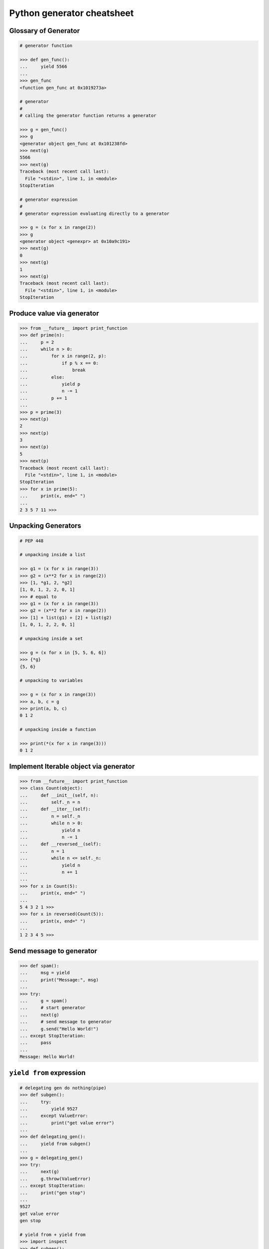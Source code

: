 ===========================
Python generator cheatsheet
===========================

Glossary of Generator
---------------------

.. code-block:: python

    # generator function

    >>> def gen_func():
    ...     yield 5566
    ...
    >>> gen_func
    <function gen_func at 0x1019273a>

    # generator
    #
    # calling the generator function returns a generator

    >>> g = gen_func()
    >>> g
    <generator object gen_func at 0x101238fd>
    >>> next(g)
    5566
    >>> next(g)
    Traceback (most recent call last):
      File "<stdin>", line 1, in <module>
    StopIteration

    # generator expression
    #
    # generator expression evaluating directly to a generator

    >>> g = (x for x in range(2))
    >>> g
    <generator object <genexpr> at 0x10a9c191>
    >>> next(g)
    0
    >>> next(g)
    1
    >>> next(g)
    Traceback (most recent call last):
      File "<stdin>", line 1, in <module>
    StopIteration

Produce value via generator
---------------------------

.. code-block:: python

    >>> from __future__ import print_function
    >>> def prime(n):
    ...     p = 2
    ...     while n > 0:
    ...         for x in range(2, p):
    ...             if p % x == 0:
    ...                 break
    ...         else:
    ...             yield p
    ...             n -= 1
    ...         p += 1
    ...
    >>> p = prime(3)
    >>> next(p)
    2
    >>> next(p)
    3
    >>> next(p)
    5
    >>> next(p)
    Traceback (most recent call last):
      File "<stdin>", line 1, in <module>
    StopIteration
    >>> for x in prime(5):
    ...     print(x, end=" ")
    ...
    2 3 5 7 11 >>>


Unpacking Generators
----------------------

.. code-block:: python

    # PEP 448

    # unpacking inside a list

    >>> g1 = (x for x in range(3))
    >>> g2 = (x**2 for x in range(2))
    >>> [1, *g1, 2, *g2]
    [1, 0, 1, 2, 2, 0, 1]
    >>> # equal to
    >>> g1 = (x for x in range(3))
    >>> g2 = (x**2 for x in range(2))
    >>> [1] + list(g1) + [2] + list(g2)
    [1, 0, 1, 2, 2, 0, 1]

    # unpacking inside a set

    >>> g = (x for x in [5, 5, 6, 6])
    >>> {*g}
    {5, 6}

    # unpacking to variables

    >>> g = (x for x in range(3))
    >>> a, b, c = g
    >>> print(a, b, c)
    0 1 2

    # unpacking inside a function

    >>> print(*(x for x in range(3)))
    0 1 2


Implement Iterable object via generator
---------------------------------------

.. code-block:: python

    >>> from __future__ import print_function
    >>> class Count(object):
    ...     def __init__(self, n):
    ...         self._n = n
    ...     def __iter__(self):
    ...         n = self._n
    ...         while n > 0:
    ...             yield n
    ...             n -= 1
    ...     def __reversed__(self):
    ...         n = 1
    ...         while n <= self._n:
    ...             yield n
    ...             n += 1
    ...
    >>> for x in Count(5):
    ...     print(x, end=" ")
    ...
    5 4 3 2 1 >>>
    >>> for x in reversed(Count(5)):
    ...     print(x, end=" ")
    ...
    1 2 3 4 5 >>>

Send message to generator
-------------------------

.. code-block:: python

    >>> def spam():
    ...     msg = yield
    ...     print("Message:", msg)
    ...
    >>> try:
    ...     g = spam()
    ...     # start generator
    ...     next(g)
    ...     # send message to generator
    ...     g.send("Hello World!")
    ... except StopIteration:
    ...     pass
    ...
    Message: Hello World!

``yield from`` expression
---------------------------

.. code-block:: python

    # delegating gen do nothing(pipe)
    >>> def subgen():
    ...     try:
    ...         yield 9527
    ...     except ValueError:
    ...         print("get value error")
    ...
    >>> def delegating_gen():
    ...     yield from subgen()
    ...
    >>> g = delegating_gen()
    >>> try:
    ...     next(g)
    ...     g.throw(ValueError)
    ... except StopIteration:
    ...     print("gen stop")
    ...
    9527
    get value error
    gen stop

    # yield from + yield from
    >>> import inspect
    >>> def subgen():
    ...     yield from range(5)
    ...
    >>> def delegating_gen():
    ...     yield from subgen()
    ...
    >>> g = delegating_gen()
    >>> inspect.getgeneratorstate(g)
    'GEN_CREATED'
    >>> next(g)
    0
    >>> inspect.getgeneratorstate(g)
    'GEN_SUSPENDED'
    >>> g.close()
    >>> inspect.getgeneratorstate(g)
    'GEN_CLOSED'

yield (from) EXPR return RES
----------------------------

.. code-block:: python

    >>> def average():
    ...     total = .0
    ...     count = 0
    ...     avg = None
    ...     while True:
    ...         val = yield
    ...         if not val:
    ...             break
    ...         total += val
    ...         count += 1
    ...         avg = total / count
    ...     return avg
    ...
    >>> g = average()
    >>> next(g) # start gen
    >>> g.send(3)
    >>> g.send(5)
    >>> try:
    ...     g.send(None)
    ... except StopIteration as e:
    ...     ret = e.value
    ...
    >>> ret
    4.0

    # yield from EXP return RES
    >>> def subgen():
    ...     yield 9527
    ...
    >>> def delegating_gen():
    ...     yield from subgen()
    ...     return 5566
    ...
    >>> try:
    ...     g = delegating_gen()
    ...     next(g)
    ...     next(g)
    ... except StopIteration as _e:
    ...     print(_e.value)
    ...
    9527
    5566

Generate sequences
------------------

.. code-block:: python

    # get a list via generator

    >>> def chain():
    ...     for x in 'ab':
    ...         yield x
    ...     for x in range(3):
    ...         yield x
    ...
    >>> a = list(chain())
    >>> a
    ['a', 'b', 0, 1, 2]

    # equivalent to

    >>> def chain():
    ...     yield from 'ab'
    ...     yield from range(3)
    ...
    >>> a = list(chain())
    >>> a
    ['a', 'b', 0, 1, 2]

What ``RES = yield from EXP`` actually do?
--------------------------------------------

.. code-block:: python

    # ref: pep380
    >>> def subgen():
    ...     for x in range(3):
    ...         yield x
    ...
    >>> EXP = subgen()
    >>> def delegating_gen():
    ...     _i = iter(EXP)
    ...     try:
    ...         _y = next(_i)
    ...     except StopIteration as _e:
    ...         RES = _e.value
    ...     else:
    ...         while True:
    ...             _s = yield _y
    ...             try:
    ...                 _y = _i.send(_s)
    ...             except StopIteration as _e:
    ...                 RES = _e.value
    ...                 break
    ...
    >>> g = delegating_gen()
    >>> next(g)
    0
    >>> next(g)
    1
    >>> next(g)
    2

    # equivalent to
    >>> EXP = subgen()
    >>> def delegating_gen():
    ...     RES = yield from EXP
    ...
    >>> g = delegating_gen()
    >>> next(g)
    0
    >>> next(g)
    1


``for _ in gen()`` simulate ``yield from``
-------------------------------------------

.. code-block:: python

    >>> def subgen(n):
    ...     for x in range(n): yield x
    ...
    >>> def gen(n):
    ...     yield from subgen(n)
    ...
    >>> g = gen(3)
    >>> next(g)
    0
    >>> next(g)
    1

    # equal to

    >>> def gen(n):
    ...     for x in subgen(n): yield x
    ...
    >>> g = gen(3)
    >>> next(g)
    0
    >>> next(g)
    1


Check generator type
--------------------

.. code-block:: python

    >>> from types import GeneratorType
    >>> def gen_func():
    ...     yield 5566
    ...
    >>> g = gen_func()
    >>> isinstance(g, GeneratorType)
    True
    >>> isinstance(123, GeneratorType)
    False

Check Generator State
---------------------

.. code-block:: python

    >>> import inspect
    >>> def gen_func():
    ...     yield 9527
    ...
    >>> g = gen_func()
    >>> inspect.getgeneratorstate(g)
    'GEN_CREATED'
    >>> next(g)
    9527
    >>> inspect.getgeneratorstate(g)
    'GEN_SUSPENDED'
    >>> g.close()
    >>> inspect.getgeneratorstate(g)
    'GEN_CLOSED'


Simple compiler
-----------------

.. code-block:: python

    # David Beazley - Generators: The Final Frontier

    import re
    import types
    from collections import namedtuple

    tokens = [
        r'(?P<NUMBER>\d+)',
        r'(?P<PLUS>\+)',
        r'(?P<MINUS>-)',
        r'(?P<TIMES>\*)',
        r'(?P<DIVIDE>/)',
        r'(?P<WS>\s+)']

    Token = namedtuple('Token', ['type', 'value'])
    lex = re.compile('|'.join(tokens))

    def tokenize(text):
        scan = lex.scanner(text)
        gen = (Token(m.lastgroup, m.group())
                for m in iter(scan.match, None) if m.lastgroup != 'WS')
        return gen


    class Node:
        _fields = []
        def __init__(self, *args):
            for attr, value in zip(self._fields, args):
                setattr(self, attr, value)

    class Number(Node):
        _fields = ['value']

    class BinOp(Node):
        _fields = ['op', 'left', 'right']

    def parse(toks):
        lookahead, current = next(toks, None), None

        def accept(*toktypes):
            nonlocal lookahead, current
            if lookahead and lookahead.type in toktypes:
                current, lookahead = lookahead, next(toks, None)
                return True

        def expr():
            left = term()
            while accept('PLUS', 'MINUS'):
                left = BinOp(current.value, left)
                left.right = term()
            return left

        def term():
            left = factor()
            while accept('TIMES', 'DIVIDE'):
                left = BinOp(current.value, left)
                left.right = factor()
            return left

        def factor():
            if accept('NUMBER'):
                return Number(int(current.value))
            else:
                raise SyntaxError()
        return expr()


    class NodeVisitor:
        def visit(self, node):
            stack = [self.genvisit(node)]
            ret = None
            while stack:
                try:
                    node = stack[-1].send(ret)
                    stack.append(self.genvisit(node))
                    ret = None
                except StopIteration as e:
                    stack.pop()
                    ret = e.value
            return ret

        def genvisit(self, node):
            ret = getattr(self, 'visit_' + type(node).__name__)(node)
            if isinstance(ret, types.GeneratorType):
                ret = yield from ret
            return ret

    class Evaluator(NodeVisitor):
        def visit_Number(self, node):
            return node.value

        def visit_BinOp(self, node):
            leftval = yield node.left
            rightval = yield node.right
            if node.op == '+':
                return leftval + rightval
            elif node.op == '-':
                return leftval - rightval
            elif node.op == '*':
                return leftval * rightval
            elif node.op == '/':
                return leftval / rightval

    def evaluate(exp):
        toks = tokenize(exp)
        tree = parse(toks)
        return Evaluator().visit(tree)


    exp = '2 * 3 + 5 / 2'
    print(evaluate(exp))
    exp = '+'.join([str(x) for x in range(10000)])
    print(evaluate(exp))

output:

.. code-block:: bash

    python3 compiler.py
    8.5
    49995000


Context manager and generator
-----------------------------

.. code-block:: python

    >>> import contextlib
    >>> @contextlib.contextmanager
    ... def mylist():
    ...     try:
    ...         l = [1, 2, 3, 4, 5]
    ...         yield l
    ...     finally:
    ...         print("exit scope")
    ...
    >>> with mylist() as l:
    ...   print(l)
    ...
    [1, 2, 3, 4, 5]
    exit scope

What ``@contextmanager`` actually doing?
------------------------------------------

.. code-block:: python

    # ref: PyCon 2014 - David Beazley
    # define a context manager class

    class GeneratorCM(object):

        def __init__(self,gen):
            self._gen = gen

        def __enter__(self):
            return next(self._gen)

        def __exit__(self, *exc_info):
            try:
                if exc_info[0] is None:
                    next(self._gen)
                else:
                    self._gen.throw(*exc_info)
                raise RuntimeError
            except StopIteration:
                return True
            except:
                raise

    # define a decorator
    def contextmanager(func):
        def run(*a, **k):
            return GeneratorCM(func(*a, **k))
        return run

    # example of context manager
    @contextmanager
    def mylist():
        try:
            l = [1, 2, 3, 4, 5]
            yield l
        finally:
            print "exit scope"

    with mylist() as l:
        print l

output:

.. code-block:: console

    $ python ctx.py
    [1, 2, 3, 4, 5]
    exit scope


profile code block
-------------------

.. code-block:: python

    >>> import time
    >>> @contextmanager
    ... def profile(msg):
    ...     try:
    ...         s = time.time()
    ...         yield
    ...     finally:
    ...         e = time.time()
    ...         print('{} cost time: {}'.format(msg, e - s))
    ...
    >>> with profile('block1'):
    ...     time.sleep(1)
    ...
    block1 cost time: 1.00105595589
    >>> with profile('block2'):
    ...     time.sleep(3)
    ...
    block2 cost time: 3.00104284286


``yield from`` and ``__iter__``
--------------------------------

.. code-block:: python

    >>> class FakeGen:
    ...     def __iter__(self):
    ...         n = 0
    ...         while True:
    ...             yield n
    ...             n += 1
    ...     def __reversed__(self):
    ...         n = 9527
    ...         while True:
    ...            yield n
    ...            n -= 1
    ...
    >>> def spam():
    ...     yield from FakeGen()
    ...
    >>> s = spam()
    >>> next(s)
    0
    >>> next(s)
    1
    >>> next(s)
    2
    >>> next(s)
    3
    >>> def reversed_spam():
    ...     yield from reversed(FakeGen())
    ...
    >>> g = reversed_spam()
    >>> next(g)
    9527
    >>> next(g)
    9526
    >>> next(g)
    9525

``yield from == await`` expression
------------------------------------

.. code-block:: python

    # "await" include in pyhton3.5
    import asyncio
    import socket

    # set socket and event loop
    loop = asyncio.get_event_loop()
    host = 'localhost'
    port = 5566
    sock = socket.socket(socket.AF_INET, socket.SOCK_STREAM,0)
    sock.setsockopt(socket.SOL_SOCKET, socket.SO_REUSEADDR,1)
    sock.setblocking(False)
    sock.bind((host, port))
    sock.listen(10)

    @asyncio.coroutine
    def echo_server():
        while True:
            conn, addr = yield from loop.sock_accept(sock)
            loop.create_task(handler(conn))

    @asyncio.coroutine
    def handler(conn):
        while True:
            msg = yield from loop.sock_recv(conn, 1024)
            if not msg:
                break
            yield from loop.sock_sendall(conn, msg)
        conn.close()

    # equal to
    async def echo_server():
        while True:
            conn, addr = await loop.sock_accept(sock)
            loop.create_task(handler(conn))

    async def handler(conn):
        while True:
            msg = await loop.sock_recv(conn, 1024)
            if not msg:
                break
            await loop.sock_sendall(conn, msg)
        conn.close()

    loop.create_task(echo_server())
    loop.run_forever()

output: (bash 1)

.. code-block:: console

    $ nc localhost 5566
    Hello
    Hello


output: (bash 2)

.. code-block:: console

    $ nc localhost 5566
    World
    World


Closure in Python - using generator
-----------------------------------

.. code-block:: python

    # nonlocal version
    >>> def closure():
    ...     x = 5566
    ...     def inner_func():
    ...         nonlocal x
    ...         x += 1
    ...         return x
    ...     return inner_func
    ...
    >>> c = closure()
    >>> c()
    5567
    >>> c()
    5568
    >>> c()
    5569

    # class version
    >>> class Closure:
    ...     def __init__(self):
    ...         self._x = 5566
    ...     def __call__(self):
    ...         self._x += 1
    ...         return self._x
    ...
    >>> c = Closure()
    >>> c()
    5567
    >>> c()
    5568
    >>> c()
    5569

    # generator version (best)
    >>> def closure_gen():
    ...     x = 5566
    ...     while True:
    ...         x += 1
    ...         yield x
    ...
    >>> g = closure_gen()
    >>> next(g)
    5567
    >>> next(g)
    5568
    >>> next(g)
    5569


Implement a simple scheduler
----------------------------

.. code-block:: python

    # idea: write an event loop(scheduler)
    >>> def fib(n):
    ...     if n <= 2:
    ...         return 1
    ...     return fib(n-1) + fib(n-2)
    ...
    >>> def g_fib(n):
    ...     for x in range(1, n + 1):
    ...         yield fib(x)
    ...
    >>> from collections import deque
    >>> t = [g_fib(3), g_fib(5)]
    >>> q = deque()
    >>> q.extend(t)
    >>> def run():
    ...     while q:
    ...         try:
    ...             t = q.popleft()
    ...             print(next(t))
    ...             q.append(t)
    ...         except StopIteration:
    ...             print("Task done")
    ...
    >>> run()
    1
    1
    1
    1
    2
    2
    Task done
    3
    5
    Task done

Simple round-robin with blocking
--------------------------------

.. code-block:: python

    # ref: PyCon 2015 - David Beazley
    # skill: using task and wait queue

    from collections import deque
    from select import select
    import socket

    tasks = deque()
    w_read = {}
    w_send = {}

    def run():
        while any([tasks, w_read, w_send]):
            while not tasks:
                # polling tasks
                can_r, can_s,_ = select(w_read, w_send, [])
                for _r in can_r:
                    tasks.append(w_read.pop(_r))
                for _w in can_s:
                    tasks.append(w_send.pop(_w))
            try:
                task = tasks.popleft()
                why,what = next(task)
                if why == 'recv':
                    w_read[what] = task
                elif why == 'send':
                    w_send[what] = task
                else:
                    raise RuntimeError
            except StopIteration:
                pass

    def server():
        host = ('localhost',5566)
        sock = socket.socket(socket.AF_INET, socket.SOCK_STREAM)
        sock.setsockopt(socket.SOL_SOCKET, socket.SO_REUSEADDR, 1)
        sock.bind(host)
        sock.listen(5)
        while True:
            # tell scheduler want block
            yield 'recv', sock
            conn,addr = sock.accept()
            tasks.append(client_handler(conn))

    def client_handler(conn):
        while True:
            # tell scheduler want block
            yield 'recv', conn
            msg = conn.recv(1024)
            if not msg:
                break
            # tell scheduler want block
            yield 'send', conn
            conn.send(msg)
        conn.close()

    tasks.append(server())
    run()

simple round-robin with blocking and non-blocking
-------------------------------------------------

.. code-block:: python

    # this method will cause blocking hunger
    from collections import deque
    from select import select
    import socket

    tasks = deque()
    w_read = {}
    w_send = {}

    def run():
        while any([tasks, w_read, w_send]):
            while not tasks:
                # polling tasks
                can_r,can_s,_ = select(w_read, w_send,[])
                for _r in can_r:
                    tasks.append(w_read.pop(_r))
                for _w in can_s:
                    tasks.append(w_send.pop(_w))
            try:
                task = tasks.popleft()
                why,what = next(task)
                if why == 'recv':
                    w_read[what] = task
                elif why == 'send':
                    w_send[what] = task
                elif why == 'continue':
                    print what
                    tasks.append(task)
                else:
                    raise RuntimeError
            except StopIteration:
                pass

    def fib(n):
        if n <= 2:
            return 1
        return fib(n-1) + fib(n-2)

    def g_fib(n):
        for x in range(1, n + 1):
            yield 'continue', fib(x)

    tasks.append(g_fib(15))

    def server():
        host = ('localhost',5566)
        sock = socket.socket(socket.AF_INET, socket.SOCK_STREAM)
        sock.setsockopt(socket.SOL_SOCKET, socket.SO_REUSEADDR, 1)
        sock.bind(host)
        sock.listen(5)
        while True:
            yield 'recv', sock
            conn,addr = sock.accept()
            tasks.append(client_handler(conn))

    def client_handler(conn):
        while True:
            yield 'recv', conn
            msg = conn.recv(1024)
            if not msg:
                break
            yield 'send', conn
            conn.send(msg)
        conn.close()

    tasks.append(server())
    run()


Asynchronous Generators
------------------------

.. code-block:: python

    # PEP 525
    #
    # Need python-3.6 or above

    >>> import asyncio
    >>> async def slow_gen(n, t):
    ...     for x in range(n):
    ...         await asyncio.sleep(t)
    ...         yield x
    ...
    >>> async def task(n):
    ...     async for x in slow_gen(n, 0.1):
    ...         print(x)
    ...
    >>> loop = asyncio.get_event_loop()
    >>> loop.run_until_complete(task(3))
    0
    1
    2

Asynchronous generators can have ``try..finally`` blocks
---------------------------------------------------------

.. code-block:: python

    # Need python-3.6 or above

    >>> import asyncio
    >>> async def agen(t):
    ...     try:
    ...         await asyncio.sleep(t)
    ...         yield 1 / 0
    ...     finally:
    ...         print("finally part")
    ...
    >>> async def main(t=1):
    ...     try:
    ...         g = agen(t)
    ...         await g.__anext__()
    ...     except Exception as e:
    ...         print(repr(e))
    ...
    >>> loop = asyncio.get_event_loop()
    >>> loop.run_until_complete(main(1))
    finally part
    ZeroDivisionError('division by zero',)


send value and throw exception into async generator
----------------------------------------------------

.. code-block:: python

    # Need python-3.6 or above

    >>> import asyncio
    >>> async def agen(n, t=0.1):
    ...     try:
    ...         for x in range(n):
    ...             await asyncio.sleep(t)
    ...             val = yield x
    ...             print(f'get val: {val}')
    ...     except RuntimeError as e:
    ...         await asyncio.sleep(t)
    ...         yield repr(e)
    ...
    >>> async def main(n):
    ...     g = agen(n)
    ...     ret = await g.asend(None) + await g.asend('foo')
    ...     print(ret)
    ...     ret = await g.athrow(RuntimeError('Get RuntimeError'))
    ...     print(ret)
    ...
    >>> loop = asyncio.get_event_loop()
    >>> loop.run_until_complete(main(5))
    get val: foo
    1
    RuntimeError('Get RuntimeError',)


Simple async round-robin
---------------------------

.. code-block:: python

    # Need python-3.6 or above

    >>> import asyncio
    >>> from collections import deque
    >>> async def agen(n, t=0.1):
    ...     for x in range(n):
    ...         await asyncio.sleep(t)
    ...         yield x
    ...
    >>> async def main():
    ...     q = deque([agen(3), agen(5)])
    ...     while q:
    ...         try:
    ...             g = q.popleft()
    ...             ret = await g.__anext__()
    ...             print(ret)
    ...             q.append(g)
    ...         except StopAsyncIteration:
    ...             pass
    ...
    >>> loop.run_until_complete(main())
    0
    0
    1
    1
    2
    2
    3
    4


Async generator get better performance than async iterator
------------------------------------------------------------

.. code-block:: python

    # Need python-3.6 or above

    >>> import time
    >>> import asyncio
    >>> class AsyncIter:
    ...     def __init__(self, n):
    ...         self._n = n
    ...     def __aiter__(self):
    ...         return self
    ...     async def __anext__(self):
    ...         ret = self._n
    ...         if self._n == 0:
    ...             raise StopAsyncIteration
    ...         self._n -= 1
    ...         return ret
    ...
    >>> async def agen(n):
    ...     for i in range(n):
    ...         yield i
    ...
    >>> async def task_agen(n):
    ...     s = time.time()
    ...     async for _ in agen(n): pass
    ...     cost = time.time() - s
    ...     print(f"agen cost time: {cost}")
    ...
    >>> async def task_aiter(n):
    ...     s = time.time()
    ...     async for _ in AsyncIter(n): pass
    ...     cost = time.time() - s
    ...     print(f"aiter cost time: {cost}")
    ...
    >>> n = 10 ** 7
    >>> loop = asyncio.get_event_loop()
    >>> loop.run_until_complete(task_agen(n))
    agen cost time: 1.2698817253112793
    >>> loop.run_until_complete(task_aiter(n))
    aiter cost time: 4.168368101119995


Asynchronous Comprehensions
---------------------------

.. code-block:: python

    # PEP 530
    #
    # Need python-3.6 or above

    >>> import asyncio
    >>> async def agen(n, t):
    ...     for x in range(n):
    ...         await asyncio.sleep(t)
    ...         yield x
    >>> async def main():
    ...     ret = [x  async for x in agen(5, 0.1)]
    ...     print(*ret)
    ...     ret = [x async for x in agen(5, 0.1) if x < 3]
    ...     print(*ret)
    ...     ret = [x if x < 3 else -1 async for x in agen(5, 0.1)]
    ...     print(*ret)
    ...     ret = {f'{x}': x async for x in agen(5, 0.1)}
    ...     print(ret)

    >>> loop.run_until_complete(main())
    0 1 2 3 4
    0 1 2
    0 1 2 -1 -1
    {'0': 0, '1': 1, '2': 2, '3': 3, '4': 4}

    # await in Comprehensions

    >>> async def foo(t):
    ...     await asyncio.sleep(t)
    ...     return "foo"
    ...
    >>> async def bar(t):
    ...     await asyncio.sleep(t)
    ...     return "bar"
    ...
    >>> async def baz(t):
    ...     await asyncio.sleep(t)
    ...     return "baz"
    ...
    >>> async def gen(*f, t=0.1):
    ...     for x in f:
    ...         await asyncio.sleep(t)
    ...         yield x
    ...
    >>> async def await_simple_task():
    ...     ret = [await f(0.1) for f in [foo, bar]]
    ...     print(ret)
    ...     ret = {await f(0.1) for f in [foo, bar]}
    ...     print(ret)
    ...     ret = {f.__name__: await f(0.1) for f in [foo, bar]}
    ...     print(ret)
    ...
    >>> async def await_other_task():
    ...     ret = [await f(0.1) for f in [foo, bar] if await baz(1)]
    ...     print(ret)
    ...     ret = {await f(0.1) for f in [foo, bar] if await baz(1)}
    ...     print(ret)
    ...     ret = {f.__name__: await f(0.1) for f in [foo, bar] if await baz(1)}
    ...     print(ret)
    ...
    >>> async def await_aiter_task():
    ...     ret = [await f(0.1) async for f in gen(foo, bar)]
    ...     print(ret)
    ...     ret = {await f(0.1) async for f in gen(foo, bar)}
    ...     print(ret)
    ...     ret = {f.__name__: await f(0.1) async for f in gen(foo, bar)}
    ...     print(ret)
    ...     ret = [await f(0.1) async for f in gen(foo, bar) if await baz(1)]
    ...     print(ret)
    ...     ret = {await f(0.1) async for f in gen(foo, bar) if await baz(1)}
    ...     print(ret)
    ...     ret = {f.__name__: await f(0.1) async for f in gen(foo, bar) if await baz(1)}
    ...
    >>> import asyncio
    >>> asyncio.get_event_loop()
    >>> loop.run_until_complete(await_simple_task())
    ['foo', 'bar']
    {'bar', 'foo'}
    {'foo': 'foo', 'bar': 'bar'}
    >>> loop.run_until_complete(await_other_task())
    ['foo', 'bar']
    {'bar', 'foo'}
    {'foo': 'foo', 'bar': 'bar'}
    >>> loop.run_until_complete(await_gen_task())
    ['foo', 'bar']
    {'bar', 'foo'}
    {'foo': 'foo', 'bar': 'bar'}
    ['foo', 'bar']
    {'bar', 'foo'}
    {'foo': 'foo', 'bar': 'bar'}
